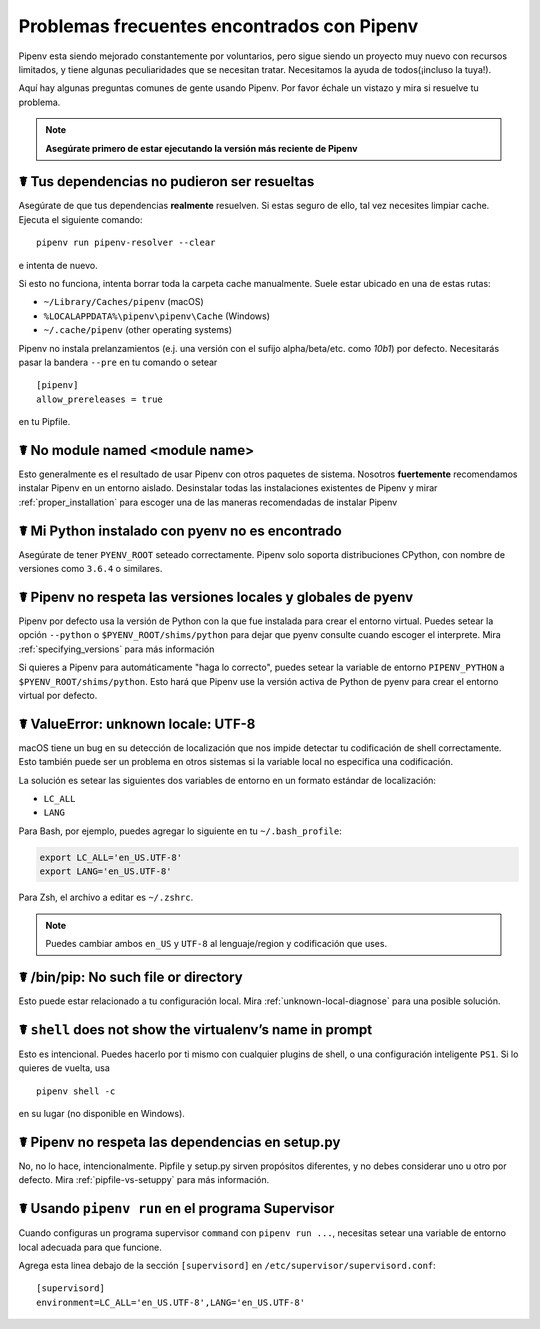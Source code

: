 .. _diagnose:

Problemas frecuentes encontrados con Pipenv
======================================

Pipenv esta siendo mejorado constantemente por voluntarios, pero sigue siendo
un proyecto muy nuevo con recursos limitados, y tiene algunas peculiaridades que 
se necesitan tratar. Necesitamos la ayuda de todos(¡incluso la tuya!).

Aquí hay algunas preguntas comunes de gente usando Pipenv. Por favor échale un vistazo
y mira si resuelve tu problema.

.. Note:: **Asegúrate primero de estar ejecutando la versión más reciente de Pipenv**

☤ Tus dependencias no pudieron ser resueltas
-----------------------------------------

Asegúrate de que tus dependencias **realmente** resuelven. Si estas seguro de ello,
tal vez necesites limpiar cache. Ejecuta el siguiente comando::

    pipenv run pipenv-resolver --clear

e intenta de nuevo.

Si esto no funciona, intenta borrar toda la carpeta cache manualmente. Suele estar
ubicado en una de estas rutas:

* ``~/Library/Caches/pipenv`` (macOS)
* ``%LOCALAPPDATA%\pipenv\pipenv\Cache`` (Windows)
* ``~/.cache/pipenv`` (other operating systems)

Pipenv no instala prelanzamientos (e.j. una versión con el sufijo alpha/beta/etc.
como *10b1*) por defecto. Necesitarás pasar la bandera ``--pre`` en tu comando
o setear

::

    [pipenv]
    allow_prereleases = true

en tu Pipfile.

☤ No module named <module name>
---------------------------------

Esto generalmente es el resultado de usar Pipenv con otros paquetes de sistema. Nosotros
**fuertemente** recomendamos instalar Pipenv en un entorno aislado. Desinstalar 
todas las instalaciones existentes de Pipenv y mirar :ref:`proper_installation` 
para escoger una de las maneras recomendadas de instalar Pipenv


☤ Mi Python instalado con pyenv no es encontrado
----------------------------------------

Asegúrate de tener ``PYENV_ROOT`` seteado correctamente. Pipenv solo soporta
distribuciones CPython, con nombre de versiones como ``3.6.4`` o similares.

☤ Pipenv no respeta las versiones locales y globales de pyenv
------------------------------------------------------------------

Pipenv por defecto usa la versión de Python con la que fue instalada para 
crear el entorno virtual. Puedes setear la opción ``--python`` o
``$PYENV_ROOT/shims/python`` para dejar que pyenv consulte cuando escoger el
interprete. Mira :ref:`specifying_versions` para más información

Si quieres a Pipenv para automáticamente "haga lo correcto", puedes setear la
variable de entorno ``PIPENV_PYTHON`` a ``$PYENV_ROOT/shims/python``. Esto
hará que Pipenv use la versión activa de Python de pyenv para crear el 
entorno virtual por defecto.

.. _unknown-local-diagnose:

☤ ValueError: unknown locale: UTF-8
-----------------------------------

macOS tiene un bug en su detección de localización que nos impide detectar tu
codificación de shell correctamente. Esto también puede ser un problema en otros
sistemas si la variable local no especifica una codificación.

La solución es setear las siguientes dos variables de entorno en un formato estándar
de localización:

* ``LC_ALL``
* ``LANG``

Para Bash, por ejemplo, puedes agregar lo siguiente en tu ``~/.bash_profile``: 

.. code-block:: bash

    export LC_ALL='en_US.UTF-8'
    export LANG='en_US.UTF-8'

Para Zsh, el archivo a editar es ``~/.zshrc``.

.. Note:: Puedes cambiar ambos ``en_US`` y ``UTF-8`` al lenguaje/region 
          y codificación que uses.

☤ /bin/pip: No such file or directory
-------------------------------------

Esto puede estar relacionado a tu configuración local. Mira :ref:`unknown-local-diagnose`
para una posible solución.

☤ ``shell`` does not show the virtualenv’s name in prompt
---------------------------------------------------------

Esto es intencional. Puedes hacerlo por ti mismo con cualquier plugins de shell,
o una configuración inteligente ``PS1``. Si lo quieres de vuelta, usa

::

    pipenv shell -c

en su lugar (no disponible en Windows).

☤ Pipenv no respeta las dependencias en setup.py
--------------------------------------------------

No, no lo hace, intencionalmente. Pipfile y setup.py sirven propósitos diferentes,
y no debes considerar uno u otro por defecto. Mira :ref:`pipfile-vs-setuppy` 
para más información.

☤ Usando ``pipenv run`` en el programa Supervisor
---------------------------------------------

Cuando configuras un programa supervisor ``command`` con ``pipenv run ...``, 
necesitas setear una variable de entorno local adecuada para que funcione.

Agrega esta linea debajo de la sección ``[supervisord]`` en ``/etc/supervisor/supervisord.conf``::
    
    [supervisord]
    environment=LC_ALL='en_US.UTF-8',LANG='en_US.UTF-8'
    